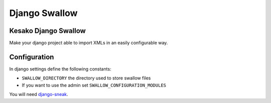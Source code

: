 ==============
Django Swallow
==============

Kesako Django Swallow
=====================

Make your django project able to import XMLs in an easily configurable way.

Configuration
=============

In django settings define the following constants:

- ``SWALLOW_DIRECTORY`` the directory used to store swallow files
- If you want to use the admin set ``SWALLOW_CONFIGURATION_MODULES``

You will need `django-sneak <https://github.com/amirouche/django-sneak>`_.
